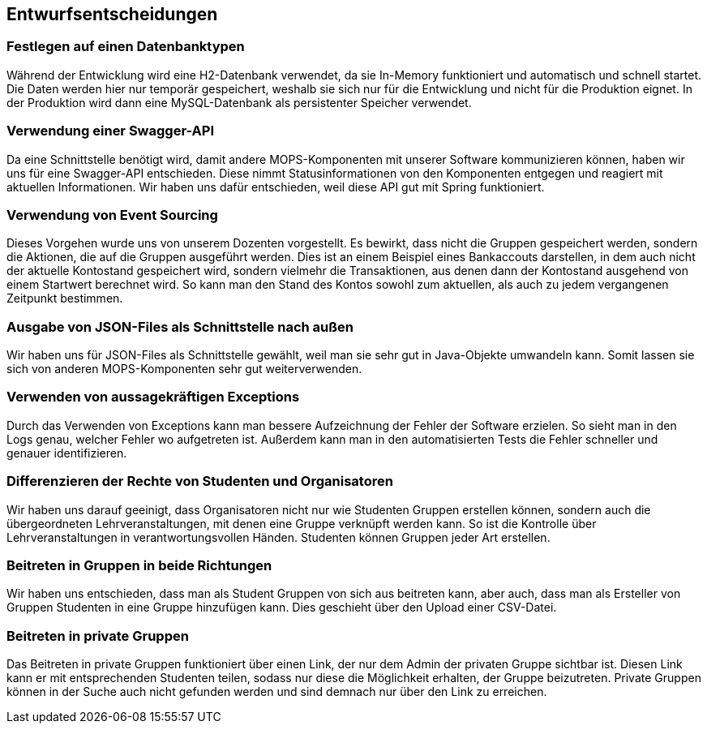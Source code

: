 [[section-design-decisions]]
== Entwurfsentscheidungen

=== Festlegen auf einen Datenbanktypen

Während der Entwicklung wird eine H2-Datenbank verwendet, da sie In-Memory funktioniert und automatisch und schnell startet. Die Daten werden hier nur temporär gespeichert, weshalb sie sich nur für die Entwicklung und nicht für die Produktion eignet. In der Produktion wird dann eine MySQL-Datenbank als persistenter Speicher verwendet.

=== Verwendung einer Swagger-API

Da eine Schnittstelle benötigt wird, damit andere MOPS-Komponenten mit unserer Software kommunizieren können, haben wir uns für eine Swagger-API entschieden. Diese nimmt Statusinformationen von den Komponenten entgegen und reagiert mit aktuellen Informationen. Wir haben uns dafür entschieden, weil diese API gut mit Spring funktioniert.

=== Verwendung von Event Sourcing

Dieses Vorgehen wurde uns von unserem Dozenten vorgestellt. Es bewirkt, dass nicht die Gruppen gespeichert werden, sondern die Aktionen, die auf die Gruppen ausgeführt werden. Dies ist an einem Beispiel eines Bankaccouts darstellen, in dem auch nicht der aktuelle Kontostand gespeichert wird, sondern vielmehr die Transaktionen, aus denen dann der Kontostand ausgehend von einem Startwert berechnet wird. So kann man den Stand des Kontos sowohl zum aktuellen, als auch zu jedem vergangenen Zeitpunkt bestimmen.

=== Ausgabe von JSON-Files als Schnittstelle nach außen

Wir haben uns für JSON-Files als Schnittstelle gewählt, weil man sie sehr gut in Java-Objekte umwandeln kann. Somit lassen sie sich von anderen MOPS-Komponenten sehr gut weiterverwenden.

=== Verwenden von aussagekräftigen Exceptions

Durch das Verwenden von Exceptions kann man bessere Aufzeichnung der Fehler der Software erzielen. So sieht man in den Logs genau, welcher Fehler wo aufgetreten ist. Außerdem kann man in den automatisierten Tests die Fehler schneller und genauer identifizieren.

=== Differenzieren der Rechte von Studenten und Organisatoren

Wir haben uns darauf geeinigt, dass Organisatoren nicht nur wie Studenten Gruppen erstellen können, sondern auch die übergeordneten Lehrveranstaltungen, mit denen eine Gruppe verknüpft werden kann.
So ist die Kontrolle über Lehrveranstaltungen in verantwortungsvollen Händen.
Studenten können Gruppen jeder Art erstellen.

=== Beitreten in Gruppen in beide Richtungen

Wir haben uns entschieden, dass man als Student Gruppen von sich aus beitreten kann, aber auch, dass man als Ersteller von Gruppen Studenten in eine Gruppe hinzufügen kann. Dies geschieht über den Upload einer CSV-Datei.

=== Beitreten in private Gruppen

Das Beitreten in private Gruppen funktioniert über einen Link, der nur dem Admin der privaten Gruppe sichtbar ist. Diesen Link kann er mit entsprechenden Studenten teilen, sodass nur diese die Möglichkeit erhalten, der Gruppe beizutreten.
Private Gruppen können in der Suche auch nicht gefunden werden und sind demnach nur über den Link zu erreichen.
